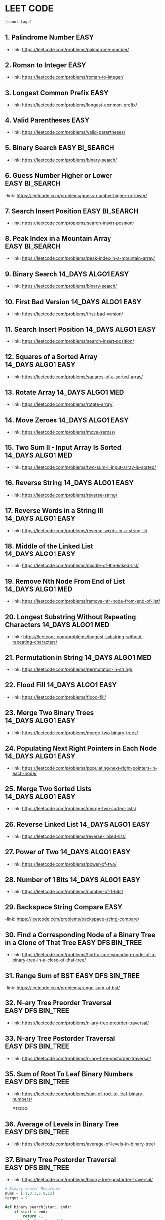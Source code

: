 * LEET CODE
# C-c C-c to run stats
#+begin_src emacs-lisp :colnames '(freq tags)
(count-tags)
#+end_src


** 1. Palindrome Number                                                :EASY:
   :LOGBOOK:
   CLOCK: [2022-03-09 Wed 22:03]--[2022-03-09 Wed 22:13] =>  0:10
   :END:

   - link: https://leetcode.com/problems/palindrome-number/
     
** 2. Roman to Integer                                                 :EASY:
   :LOGBOOK:
   CLOCK: [2022-03-10 Thu 22:34]--[2022-03-10 Thu 22:58] =>  0:24
   :END:

   - link: https://leetcode.com/problems/roman-to-integer/

** 3. Longest Common Prefix                                            :EASY:
   :LOGBOOK:
   CLOCK: [2022-03-10 Thu 23:13]--[2022-03-10 Thu 23:18] =>  0:05
   :END:

   - link: https://leetcode.com/problems/longest-common-prefix/

** 4. Valid Parentheses                                                :EASY:
   :LOGBOOK:
   CLOCK: [2022-03-14 Mon 21:41]--[2022-03-14 Mon 21:54] =>  0:13
   :END:
   
   - link: https://leetcode.com/problems/valid-parentheses/

** 5. Binary Search                                          :EASY:BI_SEARCH:
   :LOGBOOK:
   CLOCK: [2022-04-06 Wed 21:19]--[2022-04-06 Wed 21:32] =>  0:13
   :END:

   - link: https://leetcode.com/problems/binary-search/

** 6. Guess Number Higher or Lower                           :EASY:BI_SEARCH:
   :LOGBOOK:
   CLOCK: [2022-04-06 Wed 21:43]--[2022-04-06 Wed 21:48] =>  0:05
   :END:

   -link: https://leetcode.com/problems/guess-number-higher-or-lower/

** 7. Search Insert Position                                 :EASY:BI_SEARCH:
   :LOGBOOK:
   CLOCK: [2022-04-06 Wed 21:56]--[2022-04-06 Wed 22:01] =>  0:05
   :END:

   - link: https://leetcode.com/problems/search-insert-position/
   
** 8. Peak Index in a Mountain Array                         :EASY:BI_SEARCH:
   :LOGBOOK:
   CLOCK: [2022-04-06 Wed 22:05]--[2022-04-06 Wed 22:11] =>  0:06
   :END:
   - link: https://leetcode.com/problems/peak-index-in-a-mountain-array/

** 9. Binary Search                                      :14_DAYS:ALGO1:EASY:
   :LOGBOOK:
   CLOCK: [2022-05-05 Thu 23:07]--[2022-05-05 Thu 23:21] =>  0:14
   :END:
   
   - link: https://leetcode.com/problems/binary-search/

** 10. First Bad Version                                 :14_DAYS:ALGO1:EASY:
   :LOGBOOK:
   CLOCK: [2022-05-05 Thu 23:23]--[2022-05-05 Thu 23:37] =>  0:14
   :END:
   
   - link: https://leetcode.com/problems/first-bad-version/

** 11. Search Insert Position                            :14_DAYS:ALGO1:EASY:
   :LOGBOOK:
   CLOCK: [2022-05-05 Thu 23:38]--[2022-05-05 Thu 23:44] =>  0:06
   :END:
   
   - link: https://leetcode.com/problems/search-insert-position/
   
** 12. Squares of a Sorted Array                         :14_DAYS:ALGO1:EASY:
   :LOGBOOK:
   CLOCK: [2022-05-09 Mon 21:51]--[2022-05-09 Mon 22:02] =>  0:11
   :END:

   - link: https://leetcode.com/problems/squares-of-a-sorted-array/ 

** 13. Rotate Array                                       :14_DAYS:ALGO1:MED:
   :LOGBOOK:
   CLOCK: [2022-05-09 Mon 22:08]--[2022-05-09 Mon 22:29] =>  0:21
   :END:

   - link: https://leetcode.com/problems/rotate-array/

** 14. Move Zeroes                                      :14_DAYS:ALGO1:EASY:
   :LOGBOOK:
   CLOCK: [2022-05-09 Mon 22:54]--[2022-05-09 Mon 23:10] =>  0:16
   :END:

   - link: https://leetcode.com/problems/move-zeroes/
   
** 15. Two Sum II - Input Array Is Sorted                 :14_DAYS:ALGO1:MED:
   :LOGBOOK:
   CLOCK: [2022-05-09 Mon 23:22]--[2022-05-09 Mon 23:32] =>  0:10
   :END:

   - link: https://leetcode.com/problems/two-sum-ii-input-array-is-sorted/

** 16. Reverse String                                    :14_DAYS:ALGO1:EASY:
   :LOGBOOK:
   CLOCK: [2022-05-10 Tue 22:47]--[2022-05-10 Tue 22:51] =>  0:04
   :END:
   
   - link: https://leetcode.com/problems/reverse-string/

** 17. Reverse Words in a String III                     :14_DAYS:ALGO1:EASY:
   :LOGBOOK:
   CLOCK: [2022-05-10 Tue 22:52]--[2022-05-10 Tue 23:04] =>  0:12
   :END:

   - link: https://leetcode.com/problems/reverse-words-in-a-string-iii/

** 18. Middle of the Linked List                         :14_DAYS:ALGO1:EASY:
   :LOGBOOK:
   CLOCK: [2022-05-10 Tue 23:10]--[2022-05-10 Tue 23:21] =>  0:11
   :END:

   - link: https://leetcode.com/problems/middle-of-the-linked-list/

** 19. Remove Nth Node From End of List                   :14_DAYS:ALGO1:MED:
   :LOGBOOK:
   CLOCK: [2022-05-10 Tue 23:51]--[2022-05-11 Wed 00:03] =>  0:12
   CLOCK: [2022-05-10 Tue 23:24]--[2022-05-10 Tue 23:31] =>  0:07
   :END:

   - link: https://leetcode.com/problems/remove-nth-node-from-end-of-list/

** 20. Longest Substring Without Repeating Characters     :14_DAYS:ALGO1:MED:
   :LOGBOOK:
   CLOCK: [2022-05-11 Wed 00:16]--[2022-05-11 Wed 01:13] =>  0:57
   :END:

   - link : https://leetcode.com/problems/longest-substring-without-repeating-characters/

** 21. Permutation in String                              :14_DAYS:ALGO1:MED:
   :LOGBOOK:
   CLOCK: [2022-05-11 Wed 23:48]--[2022-05-12 Thu 00:10] =>  0:22
   CLOCK: [2022-05-11 Wed 22:57]--[2022-05-11 Wed 23:35] =>  0:38
   :END:

   - link: https://leetcode.com/problems/permutation-in-string/

# TODO
** 22. Flood Fill                                         :14_DAYS:ALGO1:EASY:
   :LOGBOOK:
   CLOCK: [2022-05-12 Thu 00:24]--[2022-05-12 Thu 00:37] =>  0:13
   :END:

   - link: https://leetcode.com/problems/flood-fill/

** 23. Merge Two Binary Trees                             :14_DAYS:ALGO1:EASY:
   :LOGBOOK:
   CLOCK: [2022-05-12 Thu 23:07]--[2022-05-12 Thu 23:17] =>  0:10
   :END:

   - link: https://leetcode.com/problems/merge-two-binary-trees/

** 24. Populating Next Right Pointers in Each Node       :14_DAYS:ALGO1:EASY:
   :LOGBOOK:
   CLOCK: [2022-05-12 Thu 23:18]--[2022-05-12 Thu 23:25] =>  0:07
   :END:

   - link: https://leetcode.com/problems/populating-next-right-pointers-in-each-node/

** 25. Merge Two Sorted Lists                            :14_DAYS:ALGO1:EASY:
   :LOGBOOK:
   CLOCK: [2022-05-18 Wed 22:02]--[2022-05-18 Wed 22:31] =>  0:29
   :END:

   - link: https://leetcode.com/problems/merge-two-sorted-lists/


** 26. Reverse Linked List                               :14_DAYS:ALGO1:EASY:
   :LOGBOOK:
   CLOCK: [2022-05-18 Wed 22:31]--[2022-05-18 Wed 22:49] =>  0:18
   :END:

   - link: https://leetcode.com/problems/reverse-linked-list/

** 27. Power of Two                                      :14_DAYS:ALGO1:EASY:
   :LOGBOOK:
   CLOCK: [2022-05-18 Wed 22:50]--[2022-05-18 Wed 23:05] =>  0:15
   :END:

   - link: https://leetcode.com/problems/power-of-two/

** 28. Number of 1 Bits                                  :14_DAYS:ALGO1:EASY:
   :LOGBOOK:
   CLOCK: [2022-05-18 Wed 23:07]--[2022-05-18 Wed 23:15] =>  0:08
   :END:

   - link: https://leetcode.com/problems/number-of-1-bits/

** 29. Backspace String Compare                                        :EASY:
   :LOGBOOK:
   CLOCK: [2022-05-19 Thu 14:42]--[2022-05-19 Thu 14:48] =>  0:06
   :END:

   -link: https://leetcode.com/problems/backspace-string-compare/


** 30. Find a Corresponding Node of a Binary Tree in a Clone of That Tree :EASY:DFS:BIN_TREE:
   :LOGBOOK:
   CLOCK: [2022-05-19 Thu 15:10]--[2022-05-19 Thu 15:16] =>  0:06
   :END:

   - link: https://leetcode.com/problems/find-a-corresponding-node-of-a-binary-tree-in-a-clone-of-that-tree/
   
** 31. Range Sum of BST                                   :EASY:DFS:BIN_TREE:
   :LOGBOOK:
   CLOCK: [2022-05-19 Thu 15:19]--[2022-05-19 Thu 15:26] =>  0:07
   :END:

   -link: https://leetcode.com/problems/range-sum-of-bst/

** 32. N-ary Tree Preorder Traversal                      :EASY:DFS:BIN_TREE:
   :LOGBOOK:
   CLOCK: [2022-05-24 Tue 22:21]--[2022-05-24 Tue 22:48] =>  0:27
   :END:

   - link: https://leetcode.com/problems/n-ary-tree-preorder-traversal/

** 33. N-ary Tree Postorder Traversal                     :EASY:DFS:BIN_TREE:
   :LOGBOOK:
   CLOCK: [2022-05-24 Tue 22:51]--[2022-05-24 Tue 22:54] =>  0:03
   :END:

   - link: https://leetcode.com/problems/n-ary-tree-postorder-traversal/

** 35. Sum of Root To Leaf Binary Numbers                 :EASY:DFS:BIN_TREE:
   :LOGBOOK:
   CLOCK: [2022-05-24 Tue 23:20]--[2022-05-25 Wed 22:49] => 23:29
   :END:

   - link: https://leetcode.com/problems/sum-of-root-to-leaf-binary-numbers/

     #TODO
** 36. Average of Levels in Binary Tree                   :EASY:DFS:BIN_TREE:
   :LOGBOOK:
   CLOCK: [2022-05-25 Wed 23:55]--[2022-05-25 Wed 23:58] =>  0:03
   CLOCK: [2022-05-25 Wed 22:49]--[2022-05-25 Wed 23:03] =>  0:14
   :END:

   - link: https://leetcode.com/problems/average-of-levels-in-binary-tree/

** 37. Binary Tree Postorder Traversal                    :EASY:DFS:BIN_TREE:
   :LOGBOOK:
   CLOCK: [2022-05-26 Thu 00:16]--[2022-05-26 Thu 00:20] =>  0:04
   :END:

   - link: https://leetcode.com/problems/binary-tree-postorder-traversal/











   
#+begin_src python :results output :print python 
# Binary search Recursive
nums = [-1,0,3,5,9,12]
target = 9

def binary_search(start, end):
    if start > end:
        return -1
    mid = (end + start)//2

    if nums[mid] == target:
        return mid
    elif nums[mid] > target:
        return binary_search(start, mid)
    else:
        return binary_search(mid+1, end)

print(binary_search(0, len(nums)))
#+end_src

#+RESULTS:
: 4

#+begin_src python :results output :print python 
  #shortcut
  if not node.left and not node.right:
  if node.left is node.right:
    
        # Binary search while loop
        nums = [-1,0,3,5,9,12]
        target = 9

        def binary_search(nums, target):
            l, r = 0, len(nums)-1
            while l <= r:
                mid = (l + r) //2
                if nums[mid] == target:
                    return mid
                elif nums[mid] > target:
                    r = mid-1
                else:
                    l = mid+1
            return -1

        print(binary_search(nums, target))
#+end_src

#+RESULTS:
: 4

